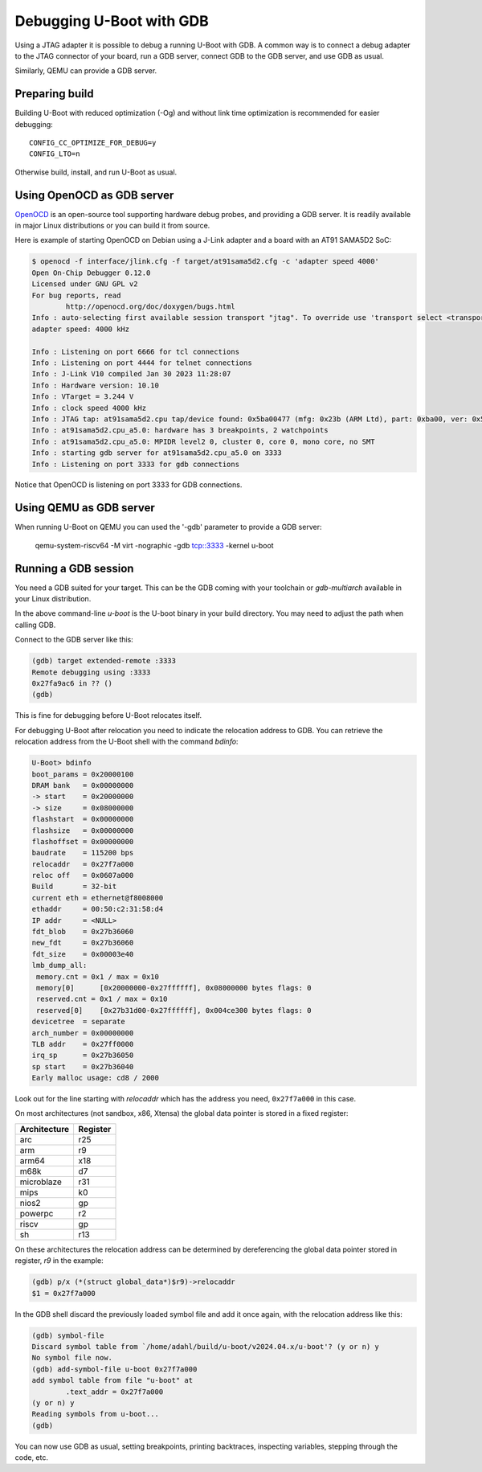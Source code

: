 .. SPDX-License-Identifier: GPL-2.0+
.. Copyright (c) 2024 Alexander Dahl

Debugging U-Boot with GDB
=========================

Using a JTAG adapter it is possible to debug a running U-Boot with GDB.
A common way is to connect a debug adapter to the JTAG connector of your
board, run a GDB server, connect GDB to the GDB server, and use GDB as usual.

Similarly, QEMU can provide a GDB server.

Preparing build
---------------

Building U-Boot with reduced optimization (-Og) and without link time
optimization is recommended for easier debugging::

    CONFIG_CC_OPTIMIZE_FOR_DEBUG=y
    CONFIG_LTO=n

Otherwise build, install, and run U-Boot as usual.

Using OpenOCD as GDB server
---------------------------

`OpenOCD <https://openocd.org/>`_ is an open-source tool supporting hardware
debug probes, and providing a GDB server. It is readily available in major Linux
distributions or you can build it from source.

Here is example of starting OpenOCD on Debian using a J-Link adapter and a
board with an AT91 SAMA5D2 SoC:

.. code-block:: console

    $ openocd -f interface/jlink.cfg -f target/at91sama5d2.cfg -c 'adapter speed 4000'
    Open On-Chip Debugger 0.12.0
    Licensed under GNU GPL v2
    For bug reports, read
            http://openocd.org/doc/doxygen/bugs.html
    Info : auto-selecting first available session transport "jtag". To override use 'transport select <transport>'.
    adapter speed: 4000 kHz

    Info : Listening on port 6666 for tcl connections
    Info : Listening on port 4444 for telnet connections
    Info : J-Link V10 compiled Jan 30 2023 11:28:07
    Info : Hardware version: 10.10
    Info : VTarget = 3.244 V
    Info : clock speed 4000 kHz
    Info : JTAG tap: at91sama5d2.cpu tap/device found: 0x5ba00477 (mfg: 0x23b (ARM Ltd), part: 0xba00, ver: 0x5)
    Info : at91sama5d2.cpu_a5.0: hardware has 3 breakpoints, 2 watchpoints
    Info : at91sama5d2.cpu_a5.0: MPIDR level2 0, cluster 0, core 0, mono core, no SMT
    Info : starting gdb server for at91sama5d2.cpu_a5.0 on 3333
    Info : Listening on port 3333 for gdb connections

Notice that OpenOCD is listening on port 3333 for GDB connections.

Using QEMU as GDB server
------------------------

When running U-Boot on QEMU you can used the '-gdb' parameter to provide a
GDB server:

     qemu-system-riscv64 -M virt -nographic -gdb tcp::3333 -kernel u-boot

Running a GDB session
----------------------

You need a GDB suited for your target. This can be the GDB coming with your
toolchain or *gdb-multiarch* available in your Linux distribution.

.. prompt:: bash $

    gdb-multiarch u-boot

In the above command-line *u-boot* is the U-boot binary in your build
directory. You may need to adjust the path when calling GDB.

Connect to the GDB server like this:

.. code-block:: console

    (gdb) target extended-remote :3333
    Remote debugging using :3333
    0x27fa9ac6 in ?? ()
    (gdb)

This is fine for debugging before U-Boot relocates itself.

For debugging U-Boot after relocation you need to indicate the relocation
address to GDB. You can retrieve the relocation address from the U-Boot shell
with the command *bdinfo*:

.. code-block:: console

    U-Boot> bdinfo
    boot_params = 0x20000100
    DRAM bank   = 0x00000000
    -> start    = 0x20000000
    -> size     = 0x08000000
    flashstart  = 0x00000000
    flashsize   = 0x00000000
    flashoffset = 0x00000000
    baudrate    = 115200 bps
    relocaddr   = 0x27f7a000
    reloc off   = 0x0607a000
    Build       = 32-bit
    current eth = ethernet@f8008000
    ethaddr     = 00:50:c2:31:58:d4
    IP addr     = <NULL>
    fdt_blob    = 0x27b36060
    new_fdt     = 0x27b36060
    fdt_size    = 0x00003e40
    lmb_dump_all:
     memory.cnt = 0x1 / max = 0x10
     memory[0]      [0x20000000-0x27ffffff], 0x08000000 bytes flags: 0
     reserved.cnt = 0x1 / max = 0x10
     reserved[0]    [0x27b31d00-0x27ffffff], 0x004ce300 bytes flags: 0
    devicetree  = separate
    arch_number = 0x00000000
    TLB addr    = 0x27ff0000
    irq_sp      = 0x27b36050
    sp start    = 0x27b36040
    Early malloc usage: cd8 / 2000

Look out for the line starting with *relocaddr* which has the address
you need, ``0x27f7a000`` in this case.

On most architectures (not sandbox, x86, Xtensa) the global data pointer is
stored in a fixed register:

============ ========
Architecture Register
============ ========
arc          r25
arm          r9
arm64        x18
m68k         d7
microblaze   r31
mips         k0
nios2        gp
powerpc      r2
riscv        gp
sh           r13
============ ========

On these architectures the relocation address can be determined by
dereferencing the global data pointer stored in register, *r9* in the example:

.. code-block:: console

     (gdb) p/x (*(struct global_data*)$r9)->relocaddr
     $1 = 0x27f7a000

In the GDB shell discard the previously loaded symbol file and add it once
again, with the relocation address like this:

.. code-block:: console

    (gdb) symbol-file
    Discard symbol table from `/home/adahl/build/u-boot/v2024.04.x/u-boot'? (y or n) y
    No symbol file now.
    (gdb) add-symbol-file u-boot 0x27f7a000
    add symbol table from file "u-boot" at
            .text_addr = 0x27f7a000
    (y or n) y
    Reading symbols from u-boot...
    (gdb)

You can now use GDB as usual, setting breakpoints, printing backtraces,
inspecting variables, stepping through the code, etc.
